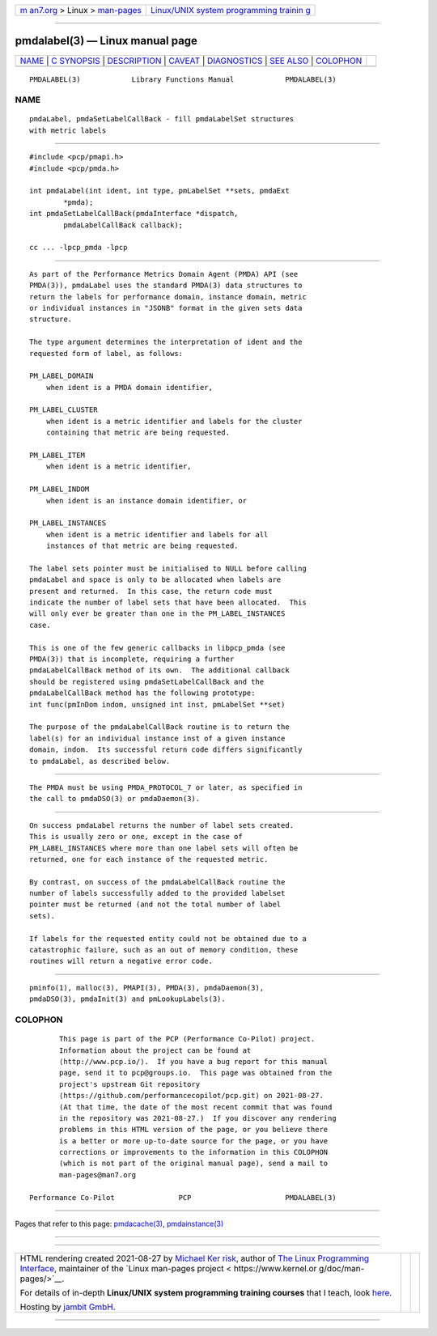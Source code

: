 .. container:: page-top

.. container:: nav-bar

   +----------------------------------+----------------------------------+
   | `m                               | `Linux/UNIX system programming   |
   | an7.org <../../../index.html>`__ | trainin                          |
   | > Linux >                        | g <http://man7.org/training/>`__ |
   | `man-pages <../index.html>`__    |                                  |
   +----------------------------------+----------------------------------+

--------------

pmdalabel(3) — Linux manual page
================================

+-----------------------------------+-----------------------------------+
| `NAME <#NAME>`__ \|               |                                   |
| `C SYNOPSIS <#C_SYNOPSIS>`__ \|   |                                   |
| `DESCRIPTION <#DESCRIPTION>`__ \| |                                   |
| `CAVEAT <#CAVEAT>`__ \|           |                                   |
| `DIAGNOSTICS <#DIAGNOSTICS>`__ \| |                                   |
| `SEE ALSO <#SEE_ALSO>`__ \|       |                                   |
| `COLOPHON <#COLOPHON>`__          |                                   |
+-----------------------------------+-----------------------------------+
| .. container:: man-search-box     |                                   |
+-----------------------------------+-----------------------------------+

::

   PMDALABEL(3)            Library Functions Manual            PMDALABEL(3)

NAME
-------------------------------------------------

::

          pmdaLabel, pmdaSetLabelCallBack - fill pmdaLabelSet structures
          with metric labels


-------------------------------------------------------------

::

          #include <pcp/pmapi.h>
          #include <pcp/pmda.h>

          int pmdaLabel(int ident, int type, pmLabelSet **sets, pmdaExt
                  *pmda);
          int pmdaSetLabelCallBack(pmdaInterface *dispatch,
                  pmdaLabelCallBack callback);

          cc ... -lpcp_pmda -lpcp


---------------------------------------------------------------

::

          As part of the Performance Metrics Domain Agent (PMDA) API (see
          PMDA(3)), pmdaLabel uses the standard PMDA(3) data structures to
          return the labels for performance domain, instance domain, metric
          or individual instances in "JSONB" format in the given sets data
          structure.

          The type argument determines the interpretation of ident and the
          requested form of label, as follows:

          PM_LABEL_DOMAIN
              when ident is a PMDA domain identifier,

          PM_LABEL_CLUSTER
              when ident is a metric identifier and labels for the cluster
              containing that metric are being requested.

          PM_LABEL_ITEM
              when ident is a metric identifier,

          PM_LABEL_INDOM
              when ident is an instance domain identifier, or

          PM_LABEL_INSTANCES
              when ident is a metric identifier and labels for all
              instances of that metric are being requested.

          The label sets pointer must be initialised to NULL before calling
          pmdaLabel and space is only to be allocated when labels are
          present and returned.  In this case, the return code must
          indicate the number of label sets that have been allocated.  This
          will only ever be greater than one in the PM_LABEL_INSTANCES
          case.

          This is one of the few generic callbacks in libpcp_pmda (see
          PMDA(3)) that is incomplete, requiring a further
          pmdaLabelCallBack method of its own.  The additional callback
          should be registered using pmdaSetLabelCallBack and the
          pmdaLabelCallBack method has the following prototype:
          int func(pmInDom indom, unsigned int inst, pmLabelSet **set)

          The purpose of the pmdaLabelCallBack routine is to return the
          label(s) for an individual instance inst of a given instance
          domain, indom.  Its successful return code differs significantly
          to pmdaLabel, as described below.


-----------------------------------------------------

::

          The PMDA must be using PMDA_PROTOCOL_7 or later, as specified in
          the call to pmdaDSO(3) or pmdaDaemon(3).


---------------------------------------------------------------

::

          On success pmdaLabel returns the number of label sets created.
          This is usually zero or one, except in the case of
          PM_LABEL_INSTANCES where more than one label sets will often be
          returned, one for each instance of the requested metric.

          By contrast, on success of the pmdaLabelCallBack routine the
          number of labels successfully added to the provided labelset
          pointer must be returned (and not the total number of label
          sets).

          If labels for the requested entity could not be obtained due to a
          catastrophic failure, such as an out of memory condition, these
          routines will return a negative error code.


---------------------------------------------------------

::

          pminfo(1), malloc(3), PMAPI(3), PMDA(3), pmdaDaemon(3),
          pmdaDSO(3), pmdaInit(3) and pmLookupLabels(3).

COLOPHON
---------------------------------------------------------

::

          This page is part of the PCP (Performance Co-Pilot) project.
          Information about the project can be found at 
          ⟨http://www.pcp.io/⟩.  If you have a bug report for this manual
          page, send it to pcp@groups.io.  This page was obtained from the
          project's upstream Git repository
          ⟨https://github.com/performancecopilot/pcp.git⟩ on 2021-08-27.
          (At that time, the date of the most recent commit that was found
          in the repository was 2021-08-27.)  If you discover any rendering
          problems in this HTML version of the page, or you believe there
          is a better or more up-to-date source for the page, or you have
          corrections or improvements to the information in this COLOPHON
          (which is not part of the original manual page), send a mail to
          man-pages@man7.org

   Performance Co-Pilot               PCP                      PMDALABEL(3)

--------------

Pages that refer to this page:
`pmdacache(3) <../man3/pmdacache.3.html>`__, 
`pmdainstance(3) <../man3/pmdainstance.3.html>`__

--------------

--------------

.. container:: footer

   +-----------------------+-----------------------+-----------------------+
   | HTML rendering        |                       | |Cover of TLPI|       |
   | created 2021-08-27 by |                       |                       |
   | `Michael              |                       |                       |
   | Ker                   |                       |                       |
   | risk <https://man7.or |                       |                       |
   | g/mtk/index.html>`__, |                       |                       |
   | author of `The Linux  |                       |                       |
   | Programming           |                       |                       |
   | Interface <https:     |                       |                       |
   | //man7.org/tlpi/>`__, |                       |                       |
   | maintainer of the     |                       |                       |
   | `Linux man-pages      |                       |                       |
   | project <             |                       |                       |
   | https://www.kernel.or |                       |                       |
   | g/doc/man-pages/>`__. |                       |                       |
   |                       |                       |                       |
   | For details of        |                       |                       |
   | in-depth **Linux/UNIX |                       |                       |
   | system programming    |                       |                       |
   | training courses**    |                       |                       |
   | that I teach, look    |                       |                       |
   | `here <https://ma     |                       |                       |
   | n7.org/training/>`__. |                       |                       |
   |                       |                       |                       |
   | Hosting by `jambit    |                       |                       |
   | GmbH                  |                       |                       |
   | <https://www.jambit.c |                       |                       |
   | om/index_en.html>`__. |                       |                       |
   +-----------------------+-----------------------+-----------------------+

--------------

.. container:: statcounter

   |Web Analytics Made Easy - StatCounter|

.. |Cover of TLPI| image:: https://man7.org/tlpi/cover/TLPI-front-cover-vsmall.png
   :target: https://man7.org/tlpi/
.. |Web Analytics Made Easy - StatCounter| image:: https://c.statcounter.com/7422636/0/9b6714ff/1/
   :class: statcounter
   :target: https://statcounter.com/
